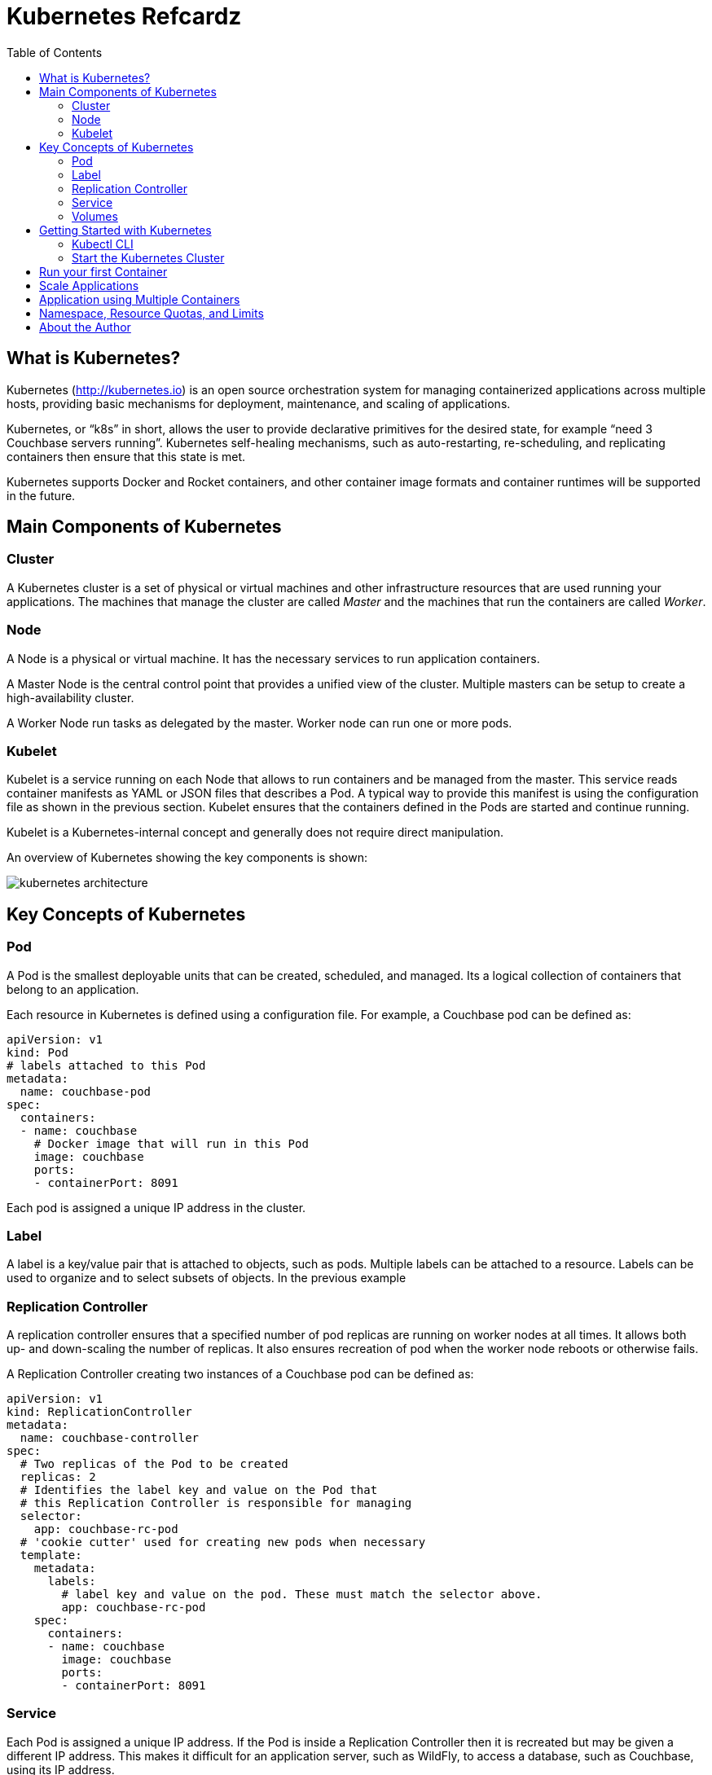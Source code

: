 = Kubernetes Refcardz
:toc:
:toc-placement!:

toc::[]

== What is Kubernetes?

Kubernetes (http://kubernetes.io) is an open source orchestration system for managing containerized applications across multiple hosts, providing basic mechanisms for deployment, maintenance, and scaling of applications.

Kubernetes, or "`k8s`" in short, allows the user to provide declarative primitives for the desired state, for example “need 3 Couchbase servers running”. Kubernetes self-healing mechanisms, such as auto-restarting, re-scheduling, and replicating containers then ensure that this state is met.

Kubernetes supports Docker and Rocket containers, and other container image formats and container runtimes will be supported in the future.

== Main Components of Kubernetes

=== Cluster

A Kubernetes cluster is a set of physical or virtual machines and other infrastructure resources that are used running your applications. The machines that manage the cluster are called _Master_ and the machines that run the containers are called _Worker_.

=== Node

A Node is a physical or virtual machine. It has the necessary services to run application containers.

A Master Node is the central control point that provides a unified view of the cluster. Multiple masters can be setup to create a high-availability cluster.

A Worker Node run tasks as delegated by the master. Worker node can run one or more pods.

=== Kubelet

Kubelet is a service running on each Node that allows to run containers and be managed from the master. This service reads container manifests as YAML or JSON files that describes a Pod. A typical way to provide this manifest is using the configuration file as shown in the previous section. Kubelet ensures that the containers defined in the Pods are started and continue running.

Kubelet is a Kubernetes-internal concept and generally does not require direct manipulation. 

An overview of Kubernetes showing the key components is shown:

image::kubernetes-architecture.png[]

== Key Concepts of Kubernetes

=== Pod

A Pod is the smallest deployable units that can be created, scheduled, and managed. Its a logical collection of containers that belong to an application.

Each resource in Kubernetes is defined using a configuration file. For example, a Couchbase pod can be defined as:

[source, text]
----
apiVersion: v1
kind: Pod
# labels attached to this Pod
metadata:
  name: couchbase-pod
spec:
  containers:
  - name: couchbase
    # Docker image that will run in this Pod
    image: couchbase
    ports:
    - containerPort: 8091
----

Each pod is assigned a unique IP address in the cluster.

=== Label

A label is a key/value pair that is attached to objects, such as pods. Multiple labels can be attached to a resource. Labels can be used to organize and to select subsets of objects. In the previous example

=== Replication Controller

A replication controller ensures that a specified number of pod replicas are running on worker nodes at all times. It allows both up- and down-scaling the number of replicas. It also ensures recreation of pod when the worker node reboots or otherwise fails.

A Replication Controller creating two instances of a Couchbase pod can be defined as:

[source, text]
----
apiVersion: v1
kind: ReplicationController
metadata:
  name: couchbase-controller
spec:
  # Two replicas of the Pod to be created
  replicas: 2
  # Identifies the label key and value on the Pod that
  # this Replication Controller is responsible for managing
  selector:
    app: couchbase-rc-pod
  # 'cookie cutter' used for creating new pods when necessary
  template:
    metadata:
      labels:
        # label key and value on the pod. These must match the selector above.
        app: couchbase-rc-pod
    spec:
      containers:
      - name: couchbase
        image: couchbase
        ports:
        - containerPort: 8091
----

=== Service

Each Pod is assigned a unique IP address. If the Pod is inside a Replication Controller then it is recreated but may be given a different IP address. This makes it difficult for an application server, such as WildFly, to access a database, such as Couchbase, using its IP address.

A Service defines a logical set of Pods and a policy by which to access them. IP address assigned to a Service does not change over time, and thus can be relied upon by other Pods. Typically the Pods belonging to a Service are defined by a label `selector`.

For example, a Couchbase service might be defined as:

[source, text]
----
apiVersion: v1
kind: Service
metadata: 
  name: couchbase-service
  labels: 
    app: couchbase-service-pod
spec: 
  ports:
    - port: 8091
  # label keys and values of the Pod started elsewhere
  selector: 
    app: couchbase-rc-pod
----

Note that the labels used in `selector` must match the metadata used for creating the Pod by the Replication Controller.

=== Volumes

A Volume is a directory on disk or in another container. A volume outlives any containers that run within the Pod, and data is preserved across Container restarts. The directory, the medium that backs it, and the contents of it are determined by the particular volume type used.

Multiple types of volumes are supported. Some of the commonly used volume types are shown below:

[options="header"]
|====
| Volume Type | Mounts into your pod
| `hostPath` | A file or directory from the host node's filesystem
| `nfs` | Existing Network File System share
| `awsElasticBlockStore` | An Amazon Web Service EBS Volume
| `gcePersistentDisk` | A Google Compute Engine Persistent Disk
|====

A Volume is specified in the Pod configuration file as shown:

[source, text]
----
apiVersion: v1
kind: ReplicationController
metadata:
  name: couchbase-controller
spec:
  replicas: 1
  # In-line template of the Pod
  template:
    metadata:
      app: couchbase-rc-pod
    spec:
      containers:
        - name: couchbase-rc-pod
          image: arungupta/couchbase
          ports:
          - containerPort: 8091
          volumeMounts:
          # name must match the volume name below
          - name: nfs
            mountPath: /usr/share/couchbase
      volumes:
        - name: nfs
          persistentVolumeClaim:
            claimName: nfs
----

This configuration file also shows that Pod template can be specified inline.

Complete list of volume types is explained at: http://kubernetes.io/v1.1/docs/user-guide/volumes.html.

== Getting Started with Kubernetes

=== Kubectl CLI

`kubectl` is a command-line utility that controls the Kubernetes cluster. This utility can be used in the following format:

`kubectl [command] [type] [name] [flags]`

- `[command]` specifies the operation that needs to be performed on the resource. For example, `create`, `describe`, `delete`, or `scale`.
- `[type]` specifies the Kubernetes resource type. For example, `pod`, `service`, `replicationcontroller`, or `node`. Resource types are case-sensitive and you can specify the singular, plural, or abbreviated forms.
- `[name]` Specifies the name of the resource. Names are case-sensitive. If the name is omitted, details for all resources are displayed, for example `kubectl get pods`	.

Some examples of `kubectl` commands and their purpose:

[options="header"]
|====
| Command | Purpose
| `kubectl create -f couchbase-pod.yml` | Create a Couchbase pod
| `kubectl create -f couchbase-rc.yml` | Create a Couchbase Replication Controller
| `kubectl get pods` | List all the pods
| `kubectl describe pod couchbase-pod` | Describe the Couchbase pod
|====

`kubectl --help` shows the complete list of available commands.

=== Start the Kubernetes Cluster

Kubernetes cluster can be started in multiple ways. The most common ones are using Vagrant, Amazon Web Service (AWS), Google Compute Engine (GCE), and Azure. http://kubernetes.io/v1.1/docs/getting-started-guides/README.html provides complete details about different options.

Latest Kubernetes release can be downloaded from https://github.com/kubernetes/kubernetes/releases/latest. This includes the binary to start the cluster and the `kubectl` script to manage this cluster.

Alternatively the cluster can also be started as `curl -sS https://get.k8s.io | bash`.

The `KUBERNETES_PROVIDER` environment variable defines which variant to use. Cluster can be started as:

[source, text]
----
./cluster/kube-up.sh
----

Additional worker nodes can be created by setting the environment variable `NUM_MINIONS`, for example:

[source, text]
----
export NUM_MINIONS=6
----

Cluster can be shutdown as:

[source, text]
----
./cluster/kube-down.sh
----

Variant specific configuration for Vagrant, Amazon, and Google are shown next.

==== Start the Cluster using Vagrant

Running Kubernetes with Vagrant is an easy way run, develop and test on your local machine.

Kubernetes cluster using Vagrant can be started as:

[source, text]
----
export KUBERNETES_PROVIDER=vagrant
./cluster/kube-up.sh
----

By default, the Vagrant will create two Fedora VMs - one for the master node and one for the worker node. Status of the created VMs can be seen using `vagrant status` command, for example:

[source, text]
----
vagrant status
Current machine states:

master                    running (virtualbox)
minion-1                  running (virtualbox)
----

By default, each VM is assigned 1GB memory. A different number can be assigned by setting `KUBERNETES_MEMORY` environment variable, for example:

[source, text]
----
export KUBERNETES_MEMORY=2048
----

Complete instructions ro run and manage a Kubernetes cluster using Vagrant are available at: http://kubernetes.io/v1.1/docs/getting-started-guides/vagrant.html.

==== Start the Cluster using AWS

Running Kubernetes with AWS requires:

- AWS account
- Install and configure AWS CLI
- AWS instance and profile with EC2 full access

Set `KUBERNETES_PROVIDER` to `aws` as:

[source, text]
----
export KUBERNETES_PROVIDER=aws
----

Start and configure the cluster as explained earlier.

By default, the script will provision a new VPC and a 4 node Kubernetes cluster in `us-west-2a` (Oregon) with `t2.micro` instances running on Ubuntu. These, and other values, such as memory for Master and Worker node, can be configured in `cluster/aws/config-default.sh`.

==== Start the Cluster using Google Cloud

Running Kubernetes with Google Cloud requires:

- Google Cloud Platform account with billing enabled
- Install and configure Google Cloud SDK as explained at http://kubernetes.io/v1.1/docs/getting-started-guides/gce.html

Either unset `KUBERNETES_PROVIDER` or set it to `gce` as:

[source, text]
----
export KUBERNETES_PROVIDER=gce
----

Start and configure the cluster as explained earlier.

By default, the script will provision a single Master node and 4 Worker nodes in `us-central1-b` zone with `n1-standard-1` instances running on Debian. These, and other values, such as memory for Master and Worker node, can be configured in `cluster/gce/config-default.sh`.

== Run your first Container

A Container can be started on Kubernetes cluster using the `kubectl` script. Easiest way is to specify the Docker image name to the `run` command:

[source, text]
----
kubectl.sh run couchbase --image=arungupta/couchbase
----

This command will start a pre-configured Couchbase container in a Pod wrapped inside a Replication Controller. Status of this RC can be seen:

[source, text]
----
kubectl.sh get rc
CONTROLLER   CONTAINER(S)   IMAGE(S)              SELECTOR        REPLICAS   AGE
couchbase    couchbase      arungupta/couchbase   run=couchbase   1          16s
----

Status of the Pod can be seen:

[source, text]
----
kubectl.sh get po
NAME              READY     STATUS    RESTARTS   AGE
couchbase-0s8lx   1/1       Running   0          1m
----

Alternatively, the Container can also be started using the configuration file:

[source, text]
----
kubectl.sh create -f couchbase-pod.yaml
----

The file `couchbase-pod.yaml` contains the Pod definition as explained earlier.

== Scale Applications

Pods in a replication controller can be scaled up and down:

[source, text]
----
kubectl.sh scale --replicas=3 rc couchbase
replicationcontroller "couchbase" scaled
----

Updated number of replicas can be seen:

[source, text]
----
kubectl.sh get rc
CONTROLLER   CONTAINER(S)   IMAGE(S)              SELECTOR        REPLICAS   AGE
couchbase    couchbase      arungupta/couchbase   run=couchbase   3          3m
----

Note, the updated number of replicas is 3 here. The image, `arungupta/couchbase` in this case, will need to ensure that the cluster can be formed using three indvidual instances.

== Application using Multiple Containers

Typically applications consists of a "`frontend`" and a "`backend`". The "`frontend`" would typically be an application server, such as WildFly. The "`backend`" would typically be a database, such as Couchbase.

image::kubernetes-services.png[]

The steps involved are:

- *Start "`backend`" Replication Controller*: The Couchbase Replication Controller should contain the `spec` for Couchbase Pod. The `template` should include `metadata` that will be used by the Service.
- *Start "`backend`" Service*: The Couchbase Service uses the `selector` to select the previously started Pods.
- *Start "`frontend`" Replication Controller*: The WildFly Replication Controller should contain the `spec` for the WildFly pod. The Pod should include the application predeployed. This is typically done by extending WildFly's Docker image, copying the WAR file in `/opt/jboss/wildfly/standalone/deployments` directory, and creating a new Docker image. The application can connect to the database by discovering "`backend`" services using Environment Variables or DNS.


== Namespace, Resource Quotas, and Limits

By default, all resources in Kubernetes cluster are created in a default namespace. A pod will run with unbounded CPU and memory requests/limits.

A Kubernetes namespace allows to partition created resources into a logically named group. Resources created in one namespace are hidden from other namespaces. Each namespace provides:

- a unique scope for resources to avoid name collisions
- policies to ensure appropriate authority to trusted users
- ability to specify constraints for resource consumption

A new namespace can be created using the followig configuration file:

[source, text]
----
apiVersion: v1
kind: Namespace
metadata:
  name: development
  labels:
    name: development
----

A replication controller in default namespace can be created:

[source, text]
----
kubectl.sh create -f couchbase-rc.yml
replicationcontroller "couchbase" created
----

A replication controller in this new namespace can be created:

[source, text]
----
kubectl.sh --namespace=development create -f couchbase-rc.yml
replicationcontroller "couchbase" created
----

List of replication controllers in all namespaces can be obtained:

[source, text]
----
kubectl.sh get rc --all-namespaces
NAMESPACE     CONTROLLER                       CONTAINER(S)           IMAGE(S)                                                SELECTOR                           REPLICAS   AGE
default       couchbase                        couchbase              arungupta/couchbase                                     run=couchbase                      1          4m
development   couchbase                        couchbase              arungupta/couchbase                                     run=couchbase                      1          2m
----

Specifying quota allows to restrict how much of cluster resources can be consumed across all pods in a namespace.

Resource quota can be specified using a configuration file:

[source, text]
----
apiVersion: v1
kind: ResourceQuota
metadata:
  name: quota
spec:
  hard:
    cpu: "20"
    memory: 1Gi
    pods: "10"
    replicationcontrollers: "20"
    resourcequotas: "1"
    services: "5"
----

Now a pod can be created specifying the limits:

[source, text]
----
apiVersion: v1
kind: Pod
metadata:
  name: couchbase-pod
spec:
  containers:
  - name: couchbase
    image: couchbase
    ports:
    - containerPort: 8091
    resources:
      limits:
        cpu: "1"
        memory: 512Mi
----

Namespace, resource quota and limits allows a Kubernetes cluster to share resources by multiple groups and provide different levels of QoS for each group.

== About the Author

Arun Gupta is the vice president of developer advocacy at Couchbase. He has been building developer communities for 10+ years at Sun, Oracle, and Red Hat. He has deep expertise in leading cross-functional teams to develop and execute strategy, planning and execution of content, marketing campaigns, and programs. Prior to that he led engineering teams at Sun and is a founding member of the Java EE team.

Gupta has authored more than 2,000 blog posts on technology. He has extensive speaking experience in more than 40 countries on myriad topics and is a JavaOne Rock Star. Gupta also founded the Devoxx4Kids chapter in the US and continues to promote technology education among children. An author of a best-selling book, an avid runner, a globe trotter, a Docker Captain, a Java Champion, and a JUG leader, he is easily accessible at @arungupta.
